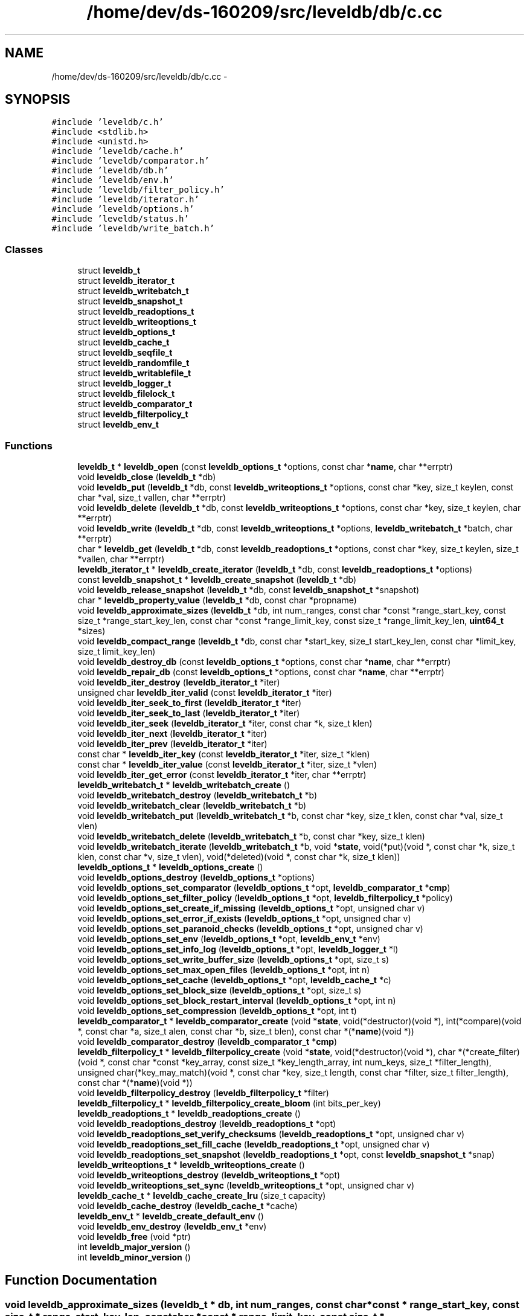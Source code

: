.TH "/home/dev/ds-160209/src/leveldb/db/c.cc" 3 "Wed Feb 10 2016" "Version 1.0.0.0" "darksilk" \" -*- nroff -*-
.ad l
.nh
.SH NAME
/home/dev/ds-160209/src/leveldb/db/c.cc \- 
.SH SYNOPSIS
.br
.PP
\fC#include 'leveldb/c\&.h'\fP
.br
\fC#include <stdlib\&.h>\fP
.br
\fC#include <unistd\&.h>\fP
.br
\fC#include 'leveldb/cache\&.h'\fP
.br
\fC#include 'leveldb/comparator\&.h'\fP
.br
\fC#include 'leveldb/db\&.h'\fP
.br
\fC#include 'leveldb/env\&.h'\fP
.br
\fC#include 'leveldb/filter_policy\&.h'\fP
.br
\fC#include 'leveldb/iterator\&.h'\fP
.br
\fC#include 'leveldb/options\&.h'\fP
.br
\fC#include 'leveldb/status\&.h'\fP
.br
\fC#include 'leveldb/write_batch\&.h'\fP
.br

.SS "Classes"

.in +1c
.ti -1c
.RI "struct \fBleveldb_t\fP"
.br
.ti -1c
.RI "struct \fBleveldb_iterator_t\fP"
.br
.ti -1c
.RI "struct \fBleveldb_writebatch_t\fP"
.br
.ti -1c
.RI "struct \fBleveldb_snapshot_t\fP"
.br
.ti -1c
.RI "struct \fBleveldb_readoptions_t\fP"
.br
.ti -1c
.RI "struct \fBleveldb_writeoptions_t\fP"
.br
.ti -1c
.RI "struct \fBleveldb_options_t\fP"
.br
.ti -1c
.RI "struct \fBleveldb_cache_t\fP"
.br
.ti -1c
.RI "struct \fBleveldb_seqfile_t\fP"
.br
.ti -1c
.RI "struct \fBleveldb_randomfile_t\fP"
.br
.ti -1c
.RI "struct \fBleveldb_writablefile_t\fP"
.br
.ti -1c
.RI "struct \fBleveldb_logger_t\fP"
.br
.ti -1c
.RI "struct \fBleveldb_filelock_t\fP"
.br
.ti -1c
.RI "struct \fBleveldb_comparator_t\fP"
.br
.ti -1c
.RI "struct \fBleveldb_filterpolicy_t\fP"
.br
.ti -1c
.RI "struct \fBleveldb_env_t\fP"
.br
.in -1c
.SS "Functions"

.in +1c
.ti -1c
.RI "\fBleveldb_t\fP * \fBleveldb_open\fP (const \fBleveldb_options_t\fP *options, const char *\fBname\fP, char **errptr)"
.br
.ti -1c
.RI "void \fBleveldb_close\fP (\fBleveldb_t\fP *db)"
.br
.ti -1c
.RI "void \fBleveldb_put\fP (\fBleveldb_t\fP *db, const \fBleveldb_writeoptions_t\fP *options, const char *key, size_t keylen, const char *val, size_t vallen, char **errptr)"
.br
.ti -1c
.RI "void \fBleveldb_delete\fP (\fBleveldb_t\fP *db, const \fBleveldb_writeoptions_t\fP *options, const char *key, size_t keylen, char **errptr)"
.br
.ti -1c
.RI "void \fBleveldb_write\fP (\fBleveldb_t\fP *db, const \fBleveldb_writeoptions_t\fP *options, \fBleveldb_writebatch_t\fP *batch, char **errptr)"
.br
.ti -1c
.RI "char * \fBleveldb_get\fP (\fBleveldb_t\fP *db, const \fBleveldb_readoptions_t\fP *options, const char *key, size_t keylen, size_t *vallen, char **errptr)"
.br
.ti -1c
.RI "\fBleveldb_iterator_t\fP * \fBleveldb_create_iterator\fP (\fBleveldb_t\fP *db, const \fBleveldb_readoptions_t\fP *options)"
.br
.ti -1c
.RI "const \fBleveldb_snapshot_t\fP * \fBleveldb_create_snapshot\fP (\fBleveldb_t\fP *db)"
.br
.ti -1c
.RI "void \fBleveldb_release_snapshot\fP (\fBleveldb_t\fP *db, const \fBleveldb_snapshot_t\fP *snapshot)"
.br
.ti -1c
.RI "char * \fBleveldb_property_value\fP (\fBleveldb_t\fP *db, const char *propname)"
.br
.ti -1c
.RI "void \fBleveldb_approximate_sizes\fP (\fBleveldb_t\fP *db, int num_ranges, const char *const *range_start_key, const size_t *range_start_key_len, const char *const *range_limit_key, const size_t *range_limit_key_len, \fBuint64_t\fP *sizes)"
.br
.ti -1c
.RI "void \fBleveldb_compact_range\fP (\fBleveldb_t\fP *db, const char *start_key, size_t start_key_len, const char *limit_key, size_t limit_key_len)"
.br
.ti -1c
.RI "void \fBleveldb_destroy_db\fP (const \fBleveldb_options_t\fP *options, const char *\fBname\fP, char **errptr)"
.br
.ti -1c
.RI "void \fBleveldb_repair_db\fP (const \fBleveldb_options_t\fP *options, const char *\fBname\fP, char **errptr)"
.br
.ti -1c
.RI "void \fBleveldb_iter_destroy\fP (\fBleveldb_iterator_t\fP *iter)"
.br
.ti -1c
.RI "unsigned char \fBleveldb_iter_valid\fP (const \fBleveldb_iterator_t\fP *iter)"
.br
.ti -1c
.RI "void \fBleveldb_iter_seek_to_first\fP (\fBleveldb_iterator_t\fP *iter)"
.br
.ti -1c
.RI "void \fBleveldb_iter_seek_to_last\fP (\fBleveldb_iterator_t\fP *iter)"
.br
.ti -1c
.RI "void \fBleveldb_iter_seek\fP (\fBleveldb_iterator_t\fP *iter, const char *k, size_t klen)"
.br
.ti -1c
.RI "void \fBleveldb_iter_next\fP (\fBleveldb_iterator_t\fP *iter)"
.br
.ti -1c
.RI "void \fBleveldb_iter_prev\fP (\fBleveldb_iterator_t\fP *iter)"
.br
.ti -1c
.RI "const char * \fBleveldb_iter_key\fP (const \fBleveldb_iterator_t\fP *iter, size_t *klen)"
.br
.ti -1c
.RI "const char * \fBleveldb_iter_value\fP (const \fBleveldb_iterator_t\fP *iter, size_t *vlen)"
.br
.ti -1c
.RI "void \fBleveldb_iter_get_error\fP (const \fBleveldb_iterator_t\fP *iter, char **errptr)"
.br
.ti -1c
.RI "\fBleveldb_writebatch_t\fP * \fBleveldb_writebatch_create\fP ()"
.br
.ti -1c
.RI "void \fBleveldb_writebatch_destroy\fP (\fBleveldb_writebatch_t\fP *b)"
.br
.ti -1c
.RI "void \fBleveldb_writebatch_clear\fP (\fBleveldb_writebatch_t\fP *b)"
.br
.ti -1c
.RI "void \fBleveldb_writebatch_put\fP (\fBleveldb_writebatch_t\fP *b, const char *key, size_t klen, const char *val, size_t vlen)"
.br
.ti -1c
.RI "void \fBleveldb_writebatch_delete\fP (\fBleveldb_writebatch_t\fP *b, const char *key, size_t klen)"
.br
.ti -1c
.RI "void \fBleveldb_writebatch_iterate\fP (\fBleveldb_writebatch_t\fP *b, void *\fBstate\fP, void(*put)(void *, const char *k, size_t klen, const char *v, size_t vlen), void(*deleted)(void *, const char *k, size_t klen))"
.br
.ti -1c
.RI "\fBleveldb_options_t\fP * \fBleveldb_options_create\fP ()"
.br
.ti -1c
.RI "void \fBleveldb_options_destroy\fP (\fBleveldb_options_t\fP *options)"
.br
.ti -1c
.RI "void \fBleveldb_options_set_comparator\fP (\fBleveldb_options_t\fP *opt, \fBleveldb_comparator_t\fP *\fBcmp\fP)"
.br
.ti -1c
.RI "void \fBleveldb_options_set_filter_policy\fP (\fBleveldb_options_t\fP *opt, \fBleveldb_filterpolicy_t\fP *policy)"
.br
.ti -1c
.RI "void \fBleveldb_options_set_create_if_missing\fP (\fBleveldb_options_t\fP *opt, unsigned char v)"
.br
.ti -1c
.RI "void \fBleveldb_options_set_error_if_exists\fP (\fBleveldb_options_t\fP *opt, unsigned char v)"
.br
.ti -1c
.RI "void \fBleveldb_options_set_paranoid_checks\fP (\fBleveldb_options_t\fP *opt, unsigned char v)"
.br
.ti -1c
.RI "void \fBleveldb_options_set_env\fP (\fBleveldb_options_t\fP *opt, \fBleveldb_env_t\fP *env)"
.br
.ti -1c
.RI "void \fBleveldb_options_set_info_log\fP (\fBleveldb_options_t\fP *opt, \fBleveldb_logger_t\fP *l)"
.br
.ti -1c
.RI "void \fBleveldb_options_set_write_buffer_size\fP (\fBleveldb_options_t\fP *opt, size_t s)"
.br
.ti -1c
.RI "void \fBleveldb_options_set_max_open_files\fP (\fBleveldb_options_t\fP *opt, int n)"
.br
.ti -1c
.RI "void \fBleveldb_options_set_cache\fP (\fBleveldb_options_t\fP *opt, \fBleveldb_cache_t\fP *c)"
.br
.ti -1c
.RI "void \fBleveldb_options_set_block_size\fP (\fBleveldb_options_t\fP *opt, size_t s)"
.br
.ti -1c
.RI "void \fBleveldb_options_set_block_restart_interval\fP (\fBleveldb_options_t\fP *opt, int n)"
.br
.ti -1c
.RI "void \fBleveldb_options_set_compression\fP (\fBleveldb_options_t\fP *opt, int t)"
.br
.ti -1c
.RI "\fBleveldb_comparator_t\fP * \fBleveldb_comparator_create\fP (void *\fBstate\fP, void(*destructor)(void *), int(*compare)(void *, const char *a, size_t alen, const char *b, size_t blen), const char *(*\fBname\fP)(void *))"
.br
.ti -1c
.RI "void \fBleveldb_comparator_destroy\fP (\fBleveldb_comparator_t\fP *\fBcmp\fP)"
.br
.ti -1c
.RI "\fBleveldb_filterpolicy_t\fP * \fBleveldb_filterpolicy_create\fP (void *\fBstate\fP, void(*destructor)(void *), char *(*create_filter)(void *, const char *const *key_array, const size_t *key_length_array, int num_keys, size_t *filter_length), unsigned char(*key_may_match)(void *, const char *key, size_t length, const char *filter, size_t filter_length), const char *(*\fBname\fP)(void *))"
.br
.ti -1c
.RI "void \fBleveldb_filterpolicy_destroy\fP (\fBleveldb_filterpolicy_t\fP *filter)"
.br
.ti -1c
.RI "\fBleveldb_filterpolicy_t\fP * \fBleveldb_filterpolicy_create_bloom\fP (int bits_per_key)"
.br
.ti -1c
.RI "\fBleveldb_readoptions_t\fP * \fBleveldb_readoptions_create\fP ()"
.br
.ti -1c
.RI "void \fBleveldb_readoptions_destroy\fP (\fBleveldb_readoptions_t\fP *opt)"
.br
.ti -1c
.RI "void \fBleveldb_readoptions_set_verify_checksums\fP (\fBleveldb_readoptions_t\fP *opt, unsigned char v)"
.br
.ti -1c
.RI "void \fBleveldb_readoptions_set_fill_cache\fP (\fBleveldb_readoptions_t\fP *opt, unsigned char v)"
.br
.ti -1c
.RI "void \fBleveldb_readoptions_set_snapshot\fP (\fBleveldb_readoptions_t\fP *opt, const \fBleveldb_snapshot_t\fP *snap)"
.br
.ti -1c
.RI "\fBleveldb_writeoptions_t\fP * \fBleveldb_writeoptions_create\fP ()"
.br
.ti -1c
.RI "void \fBleveldb_writeoptions_destroy\fP (\fBleveldb_writeoptions_t\fP *opt)"
.br
.ti -1c
.RI "void \fBleveldb_writeoptions_set_sync\fP (\fBleveldb_writeoptions_t\fP *opt, unsigned char v)"
.br
.ti -1c
.RI "\fBleveldb_cache_t\fP * \fBleveldb_cache_create_lru\fP (size_t capacity)"
.br
.ti -1c
.RI "void \fBleveldb_cache_destroy\fP (\fBleveldb_cache_t\fP *cache)"
.br
.ti -1c
.RI "\fBleveldb_env_t\fP * \fBleveldb_create_default_env\fP ()"
.br
.ti -1c
.RI "void \fBleveldb_env_destroy\fP (\fBleveldb_env_t\fP *env)"
.br
.ti -1c
.RI "void \fBleveldb_free\fP (void *ptr)"
.br
.ti -1c
.RI "int \fBleveldb_major_version\fP ()"
.br
.ti -1c
.RI "int \fBleveldb_minor_version\fP ()"
.br
.in -1c
.SH "Function Documentation"
.PP 
.SS "void leveldb_approximate_sizes (\fBleveldb_t\fP * db, int num_ranges, const char *const * range_start_key, const size_t * range_start_key_len, const char *const * range_limit_key, const size_t * range_limit_key_len, \fBuint64_t\fP * sizes)"

.PP
Definition at line 252 of file c\&.cc\&.
.SS "\fBleveldb_cache_t\fP* leveldb_cache_create_lru (size_t capacity)"

.PP
Definition at line 560 of file c\&.cc\&.
.SS "void leveldb_cache_destroy (\fBleveldb_cache_t\fP * cache)"

.PP
Definition at line 566 of file c\&.cc\&.
.SS "void leveldb_close (\fBleveldb_t\fP * db)"

.PP
Definition at line 165 of file c\&.cc\&.
.SS "void leveldb_compact_range (\fBleveldb_t\fP * db, const char * start_key, size_t start_key_len, const char * limit_key, size_t limit_key_len)"

.PP
Definition at line 267 of file c\&.cc\&.
.SS "\fBleveldb_comparator_t\fP* leveldb_comparator_create (void * state, void(*)(void *) destructor, int(*)(void *, const char *a, size_t alen, const char *b, size_t blen) compare, const char *(*)(void *) name)"

.PP
Definition at line 453 of file c\&.cc\&.
.SS "void leveldb_comparator_destroy (\fBleveldb_comparator_t\fP * cmp)"

.PP
Definition at line 469 of file c\&.cc\&.
.SS "\fBleveldb_env_t\fP* leveldb_create_default_env ()"

.PP
Definition at line 571 of file c\&.cc\&.
.SS "\fBleveldb_iterator_t\fP* leveldb_create_iterator (\fBleveldb_t\fP * db, const \fBleveldb_readoptions_t\fP * options)"

.PP
Definition at line 218 of file c\&.cc\&.
.SS "const \fBleveldb_snapshot_t\fP* leveldb_create_snapshot (\fBleveldb_t\fP * db)"

.PP
Definition at line 226 of file c\&.cc\&.
.SS "void leveldb_delete (\fBleveldb_t\fP * db, const \fBleveldb_writeoptions_t\fP * options, const char * key, size_t keylen, char ** errptr)"

.PP
Definition at line 180 of file c\&.cc\&.
.SS "void leveldb_destroy_db (const \fBleveldb_options_t\fP * options, const char * name, char ** errptr)"

.PP
Definition at line 278 of file c\&.cc\&.
.SS "void leveldb_env_destroy (\fBleveldb_env_t\fP * env)"

.PP
Definition at line 578 of file c\&.cc\&.
.SS "\fBleveldb_filterpolicy_t\fP* leveldb_filterpolicy_create (void * state, void(*)(void *) destructor, char *(*)(void *, const char *const *key_array, const size_t *key_length_array, int num_keys, size_t *filter_length) create_filter, unsigned char(*)(void *, const char *key, size_t length, const char *filter, size_t filter_length) key_may_match, const char *(*)(void *) name)"

.PP
Definition at line 473 of file c\&.cc\&.
.SS "\fBleveldb_filterpolicy_t\fP* leveldb_filterpolicy_create_bloom (int bits_per_key)"

.PP
Definition at line 499 of file c\&.cc\&.
.SS "void leveldb_filterpolicy_destroy (\fBleveldb_filterpolicy_t\fP * filter)"

.PP
Definition at line 495 of file c\&.cc\&.
.SS "void leveldb_free (void * ptr)"

.PP
Definition at line 583 of file c\&.cc\&.
.SS "char* leveldb_get (\fBleveldb_t\fP * db, const \fBleveldb_readoptions_t\fP * options, const char * key, size_t keylen, size_t * vallen, char ** errptr)"

.PP
Definition at line 197 of file c\&.cc\&.
.SS "void leveldb_iter_destroy (\fBleveldb_iterator_t\fP * iter)"

.PP
Definition at line 292 of file c\&.cc\&.
.SS "void leveldb_iter_get_error (const \fBleveldb_iterator_t\fP * iter, char ** errptr)"

.PP
Definition at line 333 of file c\&.cc\&.
.SS "const char* leveldb_iter_key (const \fBleveldb_iterator_t\fP * iter, size_t * klen)"

.PP
Definition at line 321 of file c\&.cc\&.
.SS "void leveldb_iter_next (\fBleveldb_iterator_t\fP * iter)"

.PP
Definition at line 313 of file c\&.cc\&.
.SS "void leveldb_iter_prev (\fBleveldb_iterator_t\fP * iter)"

.PP
Definition at line 317 of file c\&.cc\&.
.SS "void leveldb_iter_seek (\fBleveldb_iterator_t\fP * iter, const char * k, size_t klen)"

.PP
Definition at line 309 of file c\&.cc\&.
.SS "void leveldb_iter_seek_to_first (\fBleveldb_iterator_t\fP * iter)"

.PP
Definition at line 301 of file c\&.cc\&.
.SS "void leveldb_iter_seek_to_last (\fBleveldb_iterator_t\fP * iter)"

.PP
Definition at line 305 of file c\&.cc\&.
.SS "unsigned char leveldb_iter_valid (const \fBleveldb_iterator_t\fP * iter)"

.PP
Definition at line 297 of file c\&.cc\&.
.SS "const char* leveldb_iter_value (const \fBleveldb_iterator_t\fP * iter, size_t * vlen)"

.PP
Definition at line 327 of file c\&.cc\&.
.SS "int leveldb_major_version ()"

.PP
Definition at line 587 of file c\&.cc\&.
.SS "int leveldb_minor_version ()"

.PP
Definition at line 591 of file c\&.cc\&.
.SS "\fBleveldb_t\fP* leveldb_open (const \fBleveldb_options_t\fP * options, const char * name, char ** errptr)"

.PP
Definition at line 152 of file c\&.cc\&.
.SS "\fBleveldb_options_t\fP* leveldb_options_create ()"

.PP
Definition at line 386 of file c\&.cc\&.
.SS "void leveldb_options_destroy (\fBleveldb_options_t\fP * options)"

.PP
Definition at line 390 of file c\&.cc\&.
.SS "void leveldb_options_set_block_restart_interval (\fBleveldb_options_t\fP * opt, int n)"

.PP
Definition at line 445 of file c\&.cc\&.
.SS "void leveldb_options_set_block_size (\fBleveldb_options_t\fP * opt, size_t s)"

.PP
Definition at line 441 of file c\&.cc\&.
.SS "void leveldb_options_set_cache (\fBleveldb_options_t\fP * opt, \fBleveldb_cache_t\fP * c)"

.PP
Definition at line 437 of file c\&.cc\&.
.SS "void leveldb_options_set_comparator (\fBleveldb_options_t\fP * opt, \fBleveldb_comparator_t\fP * cmp)"

.PP
Definition at line 394 of file c\&.cc\&.
.SS "void leveldb_options_set_compression (\fBleveldb_options_t\fP * opt, int t)"

.PP
Definition at line 449 of file c\&.cc\&.
.SS "void leveldb_options_set_create_if_missing (\fBleveldb_options_t\fP * opt, unsigned char v)"

.PP
Definition at line 406 of file c\&.cc\&.
.SS "void leveldb_options_set_env (\fBleveldb_options_t\fP * opt, \fBleveldb_env_t\fP * env)"

.PP
Definition at line 421 of file c\&.cc\&.
.SS "void leveldb_options_set_error_if_exists (\fBleveldb_options_t\fP * opt, unsigned char v)"

.PP
Definition at line 411 of file c\&.cc\&.
.SS "void leveldb_options_set_filter_policy (\fBleveldb_options_t\fP * opt, \fBleveldb_filterpolicy_t\fP * policy)"

.PP
Definition at line 400 of file c\&.cc\&.
.SS "void leveldb_options_set_info_log (\fBleveldb_options_t\fP * opt, \fBleveldb_logger_t\fP * l)"

.PP
Definition at line 425 of file c\&.cc\&.
.SS "void leveldb_options_set_max_open_files (\fBleveldb_options_t\fP * opt, int n)"

.PP
Definition at line 433 of file c\&.cc\&.
.SS "void leveldb_options_set_paranoid_checks (\fBleveldb_options_t\fP * opt, unsigned char v)"

.PP
Definition at line 416 of file c\&.cc\&.
.SS "void leveldb_options_set_write_buffer_size (\fBleveldb_options_t\fP * opt, size_t s)"

.PP
Definition at line 429 of file c\&.cc\&.
.SS "char* leveldb_property_value (\fBleveldb_t\fP * db, const char * propname)"

.PP
Definition at line 240 of file c\&.cc\&.
.SS "void leveldb_put (\fBleveldb_t\fP * db, const \fBleveldb_writeoptions_t\fP * options, const char * key, size_t keylen, const char * val, size_t vallen, char ** errptr)"

.PP
Definition at line 170 of file c\&.cc\&.
.SS "\fBleveldb_readoptions_t\fP* leveldb_readoptions_create ()"

.PP
Definition at line 522 of file c\&.cc\&.
.SS "void leveldb_readoptions_destroy (\fBleveldb_readoptions_t\fP * opt)"

.PP
Definition at line 526 of file c\&.cc\&.
.SS "void leveldb_readoptions_set_fill_cache (\fBleveldb_readoptions_t\fP * opt, unsigned char v)"

.PP
Definition at line 536 of file c\&.cc\&.
.SS "void leveldb_readoptions_set_snapshot (\fBleveldb_readoptions_t\fP * opt, const \fBleveldb_snapshot_t\fP * snap)"

.PP
Definition at line 541 of file c\&.cc\&.
.SS "void leveldb_readoptions_set_verify_checksums (\fBleveldb_readoptions_t\fP * opt, unsigned char v)"

.PP
Definition at line 530 of file c\&.cc\&.
.SS "void leveldb_release_snapshot (\fBleveldb_t\fP * db, const \fBleveldb_snapshot_t\fP * snapshot)"

.PP
Definition at line 233 of file c\&.cc\&.
.SS "void leveldb_repair_db (const \fBleveldb_options_t\fP * options, const char * name, char ** errptr)"

.PP
Definition at line 285 of file c\&.cc\&.
.SS "void leveldb_write (\fBleveldb_t\fP * db, const \fBleveldb_writeoptions_t\fP * options, \fBleveldb_writebatch_t\fP * batch, char ** errptr)"

.PP
Definition at line 189 of file c\&.cc\&.
.SS "void leveldb_writebatch_clear (\fBleveldb_writebatch_t\fP * b)"

.PP
Definition at line 345 of file c\&.cc\&.
.SS "\fBleveldb_writebatch_t\fP* leveldb_writebatch_create ()"

.PP
Definition at line 337 of file c\&.cc\&.
.SS "void leveldb_writebatch_delete (\fBleveldb_writebatch_t\fP * b, const char * key, size_t klen)"

.PP
Definition at line 356 of file c\&.cc\&.
.SS "void leveldb_writebatch_destroy (\fBleveldb_writebatch_t\fP * b)"

.PP
Definition at line 341 of file c\&.cc\&.
.SS "void leveldb_writebatch_iterate (\fBleveldb_writebatch_t\fP * b, void * state, void(*)(void *, const char *k, size_t klen, const char *v, size_t vlen) put, void(*)(void *, const char *k, size_t klen) deleted)"

.PP
Definition at line 362 of file c\&.cc\&.
.SS "void leveldb_writebatch_put (\fBleveldb_writebatch_t\fP * b, const char * key, size_t klen, const char * val, size_t vlen)"

.PP
Definition at line 349 of file c\&.cc\&.
.SS "\fBleveldb_writeoptions_t\fP* leveldb_writeoptions_create ()"

.PP
Definition at line 547 of file c\&.cc\&.
.SS "void leveldb_writeoptions_destroy (\fBleveldb_writeoptions_t\fP * opt)"

.PP
Definition at line 551 of file c\&.cc\&.
.SS "void leveldb_writeoptions_set_sync (\fBleveldb_writeoptions_t\fP * opt, unsigned char v)"

.PP
Definition at line 555 of file c\&.cc\&.
.SH "Author"
.PP 
Generated automatically by Doxygen for darksilk from the source code\&.

